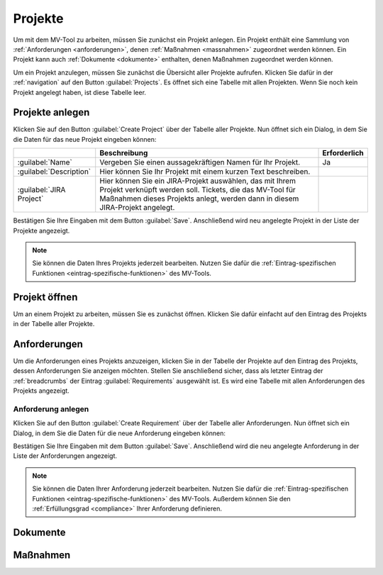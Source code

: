.. _projects:

########
Projekte
########

Um mit dem MV-Tool zu arbeiten, müssen Sie zunächst ein Projekt anlegen. Ein
Projekt enthält eine Sammlung von :ref:`Anforderungen <anforderungen>`, denen
:ref:`Maßnahmen <massnahmen>` zugeordnet werden können. Ein Projekt kann auch
:ref:`Dokumente <dokumente>` enthalten, denen Maßnahmen zugeordnet werden
können.

Um ein Projekt anzulegen, müssen Sie zunächst die Übersicht aller Projekte
aufrufen. Klicken Sie dafür in der :ref:`navigation` auf den Button
:guilabel:`Projects`. Es öffnet sich eine Tabelle mit allen Projekten. Wenn Sie
noch kein Projekt angelegt haben, ist diese Tabelle leer.

.. _create_project:

Projekte anlegen
################

Klicken Sie auf den Button :guilabel:`Create Project` über der Tabelle aller
Projekte. Nun öffnet sich ein Dialog, in dem Sie die Daten für das neue Projekt
eingeben können:

.. list-table::
   :header-rows: 1

   * - 
     - Beschreibung
     - Erforderlich
   * - :guilabel:`Name`
     - Vergeben Sie einen aussagekräftigen Namen für Ihr Projekt.
     - Ja
   * - :guilabel:`Description`
     - Hier können Sie Ihr Projekt mit einem kurzen Text beschreiben.
     - 
   * - :guilabel:`JIRA Project`
     - Hier können Sie ein JIRA-Projekt auswählen, das mit Ihrem Projekt
       verknüpft werden soll. Tickets, die das MV-Tool für Maßnahmen dieses
       Projekts anlegt, werden dann in diesem JIRA-Projekt angelegt.
     - 

Bestätigen Sie Ihre Eingaben mit dem Button :guilabel:`Save`. Anschließend wird
neu angelegte Projekt in der Liste der Projekte angezeigt.

.. note::

    Sie können die Daten Ihres Projekts jederzeit bearbeiten. Nutzen Sie dafür
    die :ref:`Eintrag-spezifischen Funktionen <eintrag-spezifische-funktionen>`
    des MV-Tools.

Projekt öffnen
##############

Um an einem Projekt zu arbeiten, müssen Sie es zunächst öffnen. Klicken Sie
dafür einfacht auf den Eintrag des Projekts in der Tabelle aller Projekte.

.. _anforderungen:

Anforderungen
#############

Um die Anforderungen eines Projekts anzuzeigen, klicken Sie in der Tabelle der
Projekte auf den Eintrag des Projekts, dessen Anforderungen Sie anzeigen
möchten. Stellen Sie anschließend sicher, dass als letzter Eintrag der
:ref:`breadcrumbs` der Eintrag :guilabel:`Requirements` ausgewählt ist. Es wird
eine Tabelle mit allen Anforderungen des Projekts angezeigt.

Anforderung anlegen
===================

Klicken Sie auf den Button :guilabel:`Create Requirement` über der Tabelle aller
Anforderungen. Nun öffnet sich ein Dialog, in dem Sie die Daten für die neue
Anforderung eingeben können:

.. list-table::
   :header-rows: 1

   * - 
     - Beschreibung
     - Erforderlich
   * - :guilabel:`Reference`
     - Vergeben Sie eine eindeutige Referenz für Ihre Anforderung.
   * - :guilabel:`Summary`
     - Schreiben sie eine aussagekräftige Kurzzusammenfassung für Ihre
       Anforderung. Diese kann ein Satz sein oder auch nur ein paar Stichworte.
     - Ja
   * - :guilabel:`Description`
     - Hier können Sie den Inhalt Ihrer Anforderung ausführlich beschreiben, sofern 
       dieser aus der Zusammenfassung nicht eindeutig hervorgeht.
     - 
   * - :guilabel:`Milestone`
     - Hier könnnen Sie einen Meilenstein definieren zu dem Sie die Anforderung
       umgesetzt haben möchten.
     - 
   * - :guilabel:`Target object`
     - Hier können Sie ein Zielobjekt auswählen, auf das sich die Anforderung
       bezieht. I.d.R. ist dies eine bestimmte IT-Infrastruktur oder eine Gruppe
       von IT-Infrastrukturen.
     - 

Bestätigen Sie Ihre Eingaben mit dem Button :guilabel:`Save`. Anschließend wird
die neu angelegte Anforderung in der Liste der Anforderungen angezeigt.

.. note::

    Sie können die Daten Ihrer Anforderung jederzeit bearbeiten. Nutzen Sie
    dafür die :ref:`Eintrag-spezifischen Funktionen
    <eintrag-spezifische-funktionen>` des MV-Tools. Außerdem können Sie den
    :ref:`Erfüllungsgrad <compliance>` Ihrer Anforderung definieren.


.. _dokumente:

Dokumente
#########

.. _massnahmen:

Maßnahmen
#########